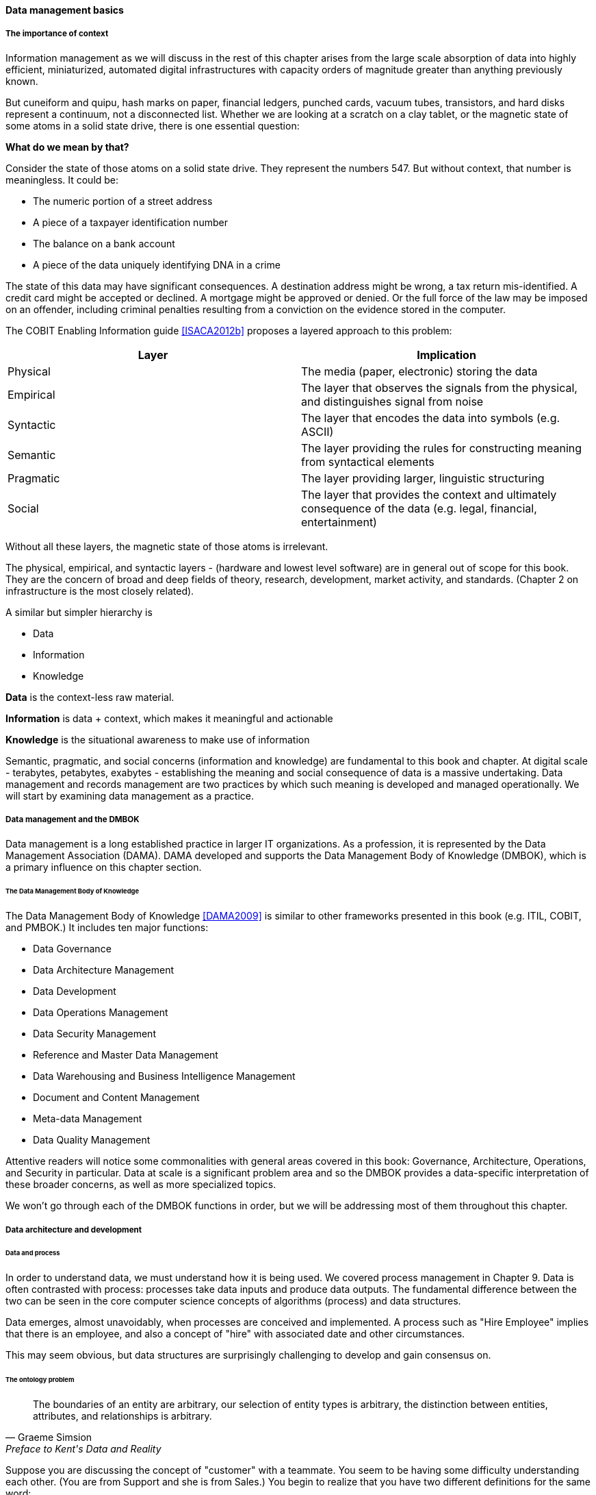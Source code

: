 ==== Data management basics

===== The importance of context

Information management as we will discuss in the rest of this chapter arises from the large scale absorption of data into highly efficient, miniaturized, automated digital infrastructures with capacity orders of magnitude greater than anything previously known.

But cuneiform and quipu, hash marks on paper, financial ledgers, punched cards, vacuum tubes, transistors, and hard disks represent a continuum, not a disconnected list. Whether we are looking at a scratch on a clay tablet, or the magnetic state of some atoms in a solid state drive, there is one essential question:

*What do we mean by that?*

Consider the state of those atoms on a solid state drive. They represent the numbers 547. But without context, that number is meaningless. It could be:

* The numeric portion of a street address
* A piece of a taxpayer identification number
* The balance on a bank account
* A piece of the data uniquely identifying DNA in a crime

The state of this data may have significant consequences. A destination address might be wrong, a tax return mis-identified. A credit card might be accepted or declined. A mortgage might be approved or denied. Or the full force of the law may be imposed on an offender, including criminal penalties resulting from a conviction on the evidence stored in the computer.

The COBIT Enabling Information guide <<ISACA2012b>> proposes a layered approach to this problem:

[cols="2*", options="header"]
|====
|Layer|Implication
|Physical|The media (paper, electronic) storing the data
|Empirical|The layer that observes the signals from the physical, and distinguishes signal from noise
|Syntactic|The layer that encodes the data into symbols (e.g. ASCII)
|Semantic|The layer providing the rules for constructing meaning from syntactical elements
|Pragmatic|The layer providing larger, linguistic structuring
|Social|The layer that provides the context and ultimately consequence of the data (e.g. legal, financial, entertainment)
|====

Without all these layers, the magnetic state of those atoms is irrelevant.

The physical, empirical, and syntactic layers - (hardware and lowest level software) are  in general out of scope for this book. They are the concern of broad and deep fields of theory, research, development, market activity, and standards.  (Chapter 2 on infrastructure is the most closely related).

A similar but simpler hierarchy is

* Data
* Information
* Knowledge

*Data* is the context-less raw material.

*Information* is data + context, which makes it meaningful and actionable

*Knowledge* is the situational awareness to make use of information

Semantic, pragmatic, and social concerns (information and knowledge) are fundamental to this book and chapter. At digital scale - terabytes, petabytes, exabytes - establishing the meaning and social consequence of data is a massive undertaking.  Data management and records management are two practices by which such meaning is developed and managed operationally. We will start by examining data management as a practice.


===== Data management and the DMBOK

Data management is a long established practice in larger IT organizations. As a profession, it is represented by the Data Management Association (DAMA). DAMA developed and supports the Data Management Body of Knowledge (DMBOK), which is a primary influence on this chapter section.

====== The Data Management Body of Knowledge

anchor:DMBOK[]

The Data Management Body of Knowledge <<DAMA2009>> is similar to other frameworks presented in this book (e.g. ITIL, COBIT, and PMBOK.) It includes ten major functions:

* Data Governance
* Data Architecture Management
* Data Development
* Data Operations Management
* Data Security Management
* Reference and Master Data Management
* Data Warehousing and Business Intelligence Management
* Document and Content Management
* Meta-data Management
* Data Quality Management

Attentive readers will notice some commonalities with general areas covered in this book: Governance, Architecture, Operations, and Security in particular. Data at scale is a significant problem area and so the DMBOK provides a data-specific interpretation of these broader concerns, as well as more specialized topics.

We won't go through each of the DMBOK functions in order, but we will be addressing most of them throughout this chapter.

===== Data architecture and development

====== Data and process
In order to understand data, we must understand how it is being used. We covered process management in Chapter 9. Data is often contrasted with process: processes take data inputs and produce data outputs. The fundamental difference between the two can be seen in the core computer science concepts of algorithms (process) and data structures.

Data emerges, almost unavoidably, when processes are conceived and implemented. A process such as "Hire Employee" implies that there is an employee, and also a concept of "hire" with associated date and other circumstances.

This may seem obvious, but data structures are surprisingly challenging to develop and gain consensus on.

anchor:ontology-problem[]

====== The ontology problem
[quote, Graeme Simsion, Preface to Kent's Data and Reality]
The boundaries of an entity are arbitrary, our selection of entity types is arbitrary, the
distinction between entities, attributes, and relationships is arbitrary.

Suppose you are discussing the concept of "customer" with a teammate. You seem to be having some difficulty understanding each other. (You are from Support and she is from Sales.) You begin to realize that you have two different definitions for the same word:

* You believe that "customer" means someone who has bought something
* She believes that "customer" includes sales leads

This is a classic issue in data management: when one term means two things. It can lead to serious confusion and technical difficulties, if these misunderstandings affect how systems are built and operated.

Because of this, it is critical to have rational and clear discussions about "what we mean." In a startup driven by one or two visionary founders, perhaps little or no time is needed for this. The mental model of the problem domain may be powerfully understood by the founder, who controls the key architectural decisions. In this way a startup can progress far with little formalized concern for data management.

But as a company scales, especially into multi-product operations, unspoken (tacit) understandings do not scale correspondingly. Team members will start to misunderstand each other, unless definitions are established. This may well be needed regardless of whether data is being held in a database.

The concept of a "controlled vocabulary" is therefore key to enterprise information management.

****
*Definition: Controlled Vocabulary*

"A controlled vocabulary is an information tool that contains standardized words and phrases used to refer to ideas, physical characteristics, people, places, events, subject matter, and many other concepts. Controlled vocabularies allow for the categorization, indexing, and retrieval of information." <<Harpring2010>>
****

In many areas of business, the industry defines the vocabulary. Retailers are clear on terms like "supplier," "cost," and "retail" (as in amount to be charged for the item; they do not favor the term "price" as it is ambiguous.) The medical profession defines "patient," "provider," and so forth.

But in more flexible spaces, where a company may be creating its own business model, defining a controlled vocabulary may be essential. We see this even in books, which adopt glossaries. Why does a book have a glossary, when dictionaries exist? Because the book is defining a controlled vocabulary. General-purpose dictionaries may list multiple meanings for the same word, or not be very precise. The author, by developing a glossary, can make the book more consistent and accurate.

There are techniques for developing controlled vocabularies in efficient and effective ways. The term "ontology engineering" is sometimes used <<DeNicola216>>. While specialists may debate the boundaries, another important practice is "conceptual data modeling."

All of these concepts (controlled vocabularies, glossaries, ontologies, conceptual data models) are independent of computers. But the initial development of controlled vocabulary is the first step towards automating the information with computers.

anchor:data-modeling[]

====== Data modeling
[quote, William Kent, Data and Reality]
An information system (e.g., database) is a model of a small, finite subset of the real world...We expect certain correspondences between constructs inside the information system and in the real world. We expect to have one record in the employee file for each person employed by the company. If an employee works in a certain department, we expect to find that department's number in that employee's record.

Databases are the physical representation of information within computing systems. As we discussed above, the data contained within them *corresponds* to some "real world" concept we hold.

There are well known techniques for translating concepts (e.g. controlled vocabularies) into technical database structures. The best known of these is relational data modeling.

Relational data modeling is often presented as having three layers:

* Conceptual
* Logical
* Physical

The following descriptions of the layers are typical:

[cols="2*", options=""]
|====
|Conceptual|Independent of computing platform - no assumption of any database. Does include simple relationships. Does not include attributes.
|Logical|Assumes a database, but not what kind. Includes more detailed relationships and attributes. Human-readable names.
|Physical|Intended for a specific database platform (e.g. Oracle or MySQL). Computer-compatible names. Can be used to generate data definition scripts.
|====

A simple conceptual model might look like this:

.Conceptual data model
image::images/4_11-conceptual.png[]

The above model might be a fragment from a sales system. It shows that their are four major _entities_:

* Customer
* Invoice
* Line Item
* Product

This might be elaborated into a logical model:

.Logical data model
image::images/4_11-logical.png[]

The logical model includes _attributes_ (Customer First Name). The line between them has particular "adornments" representing a well known data modeling notation called "crow's foot." In this case, the notation is stipulating that one customer may have zero to many invoices, but any invoice must have one and only one customer. Notice also that the entity and attribute names are human-readable.

Then, the logical model might be transformed into physical:

.Physical data model
image::images/4_11-physical.png[]

The names are no longer human-readable in full, nor do they have spaces. Common data types such as "name" and "date" have been replaced with brief codes ("N" and "DT"). In this form, the physical data model can be (in theory) translated to data definition language that can result in the creation of the necessary database tables.

====== Database administration
Continuing from above: the data modeling work might have been performed by  a data architect or analyst, or a developer. Perhaps a pictorial representation is not even created (formal data modeling as above is less likely in a startup). But at some point (assuming a relational database) the following statement will be developed:

 CREATE TABLE SALES.CUST
 (CUST_ID NUMBER,
 CUST_FIRST_N VARCHAR2(32),
 CUST_LAST_N VARCHAR2(32))

In the above SQL (Structured Query Language) statement, the Customer entity has been finally represented as a series of encoded statements an Oracle database can understand, including specification of the data types needed to contain Customer Identifier (a Number type) and the customer's first and last names (a 32-character long string field, called "VARCHAR" in Oracle).

If a database administrator (DBA) issues that statement to the Oracle database, the table will be created. Once the structure is created, it can (within limits) hold any number of customers, in terms of knowing their first and last names and an ID number, which might or might not be assigned automatically by the system. (Of course, we would want many more attributes, e.g. customer address.)

IMPORTANT: Notice that this database would only work for regions where customers have "first" and "last" names. This may not be true in all areas of the world. See https://www.kalzumeus.com/2010/06/17/falsehoods-programmers-believe-about-names/[Falsehoods Programmers Believe about Names].

The Oracle software is installed on some node or machine, and receives the statement. The database adds the table suggested:

.Database creates table
image:images/4_11-1stTable.png[]

Further tables can easily be added in the same manner:

.Multiple tables in database
image:images/4_11-multiTbl.png[]

What is a database in this sense? The important point is that it is a common query space - you can ask for data from either the CUST or INVOICE table, or ask the database to "join" them so you can see data from both. (This is how, for example, we would report on sales by customer.)

====== Patterns and reference architectures

Reference architectures and design patterns are examples of approaches that are known to work for solving certain problems. In other words, they are reusable (and usually free) solutions for commonly occurring scenarios. They apply to core software development, often suggesting particular class structures. <<Gamma1995>> However, the concept can also be applied to data and system architectures, e.g. <<Fowler2003>>, <<Betz2011a>>. David Hay <<Hay1996>> and Len Silverston <<Silverston2001>>, <<Silverston2001a>>, <<Silverston2008>> have documented data models for a variety of industries.

Reference architectures also can provide guidance on data structures, as they often contain industry learnings. Examples include:

[cols="3*", options="header"]
|====
|Organization|Domain|Standard(s)
|Tele-Management Forum|Telecommunications|Frameworx, ETom (Enhanced Telecommunications Operating Model), NGOSS, SIDS
|Association for Retail Technology Standards|Retail|ARTS model
|ACORD.org |Insurance|ACORD Framework
|Banking Industry Architecture Network|Banking|BIAN Service Landscape
|The Open Group Exploration, Mining, Metals and Minerals Forum|Exploration, Mining, and Minerals|Exploration and Mining Business Reference Model
|The Open Group IT4IT Forum|Information Technology Management|IT4IT Standard
|====

Patterns and reference architectures can accelerate understanding, but they also can over-complicate solutions. Understanding and applying them pragmatically is the challenge. Certainly, various well-known problems such as customer address management have surprising complexity, and can benefit from leveraging previous work.

====== Section conclusion

The above description is brief and "classic" - the techniques shown here date back decades, and there are many other ways the same problem might be represented, analyzed, and solved. But in all cases in data management, the following questions must be answered:

* What do we mean?
* How do we represent it?

The classic model shown here has solved many business problems at large scale. But there are critical limitations. Continuing to expand one "monolithic" database does not work past a certain point, but fragmenting the data into multiple independent systems and datastores also has challenges. We will discuss these further as the chapter progresses.
